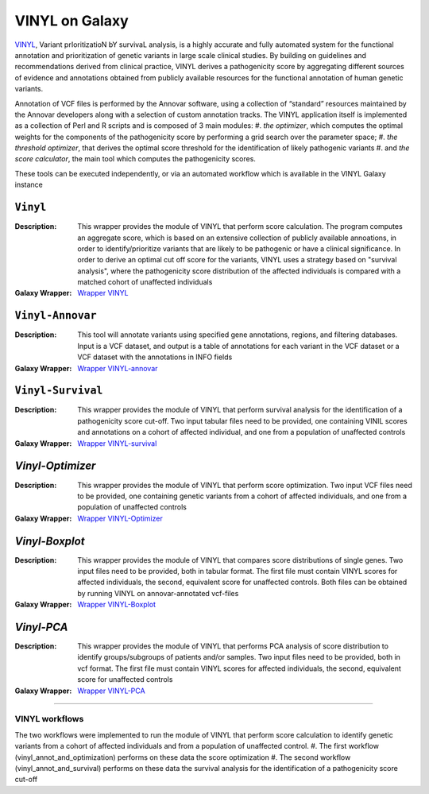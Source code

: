********************
VINYL on Galaxy
********************
`VINYL <https://www.biorxiv.org/content/10.1101/2020.01.23.917229v1.full>`_, Variant prIoritizatioN bY survivaL analysis, is a highly accurate and fully automated system for the functional annotation and prioritization of genetic variants in large scale clinical studies. By building on guidelines and recommendations derived from clinical practice, VINYL derives a pathogenicity score by aggregating different sources of evidence and annotations obtained from publicly available resources for the functional annotation of human genetic variants.   

Annotation of VCF files is performed by the Annovar software, using a collection of “standard” resources maintained by the Annovar developers along with a selection of custom annotation tracks. The VINYL application itself is implemented as a collection of Perl and R scripts and is composed of 3 main modules:
#. *the optimizer*, which computes the optimal weights for the components of the pathogenicity score by performing a grid search over the parameter space;
#. *the threshold optimizer*, that derives the optimal score threshold for the identification of likely pathogenic variants
#.  and *the score calculator*, the main tool which computes the pathogenicity scores.

These tools can be executed independently, or via an automated workflow which is available in the VINYL Galaxy instance

-------------------
``Vinyl``
-------------------

:Description: 
        This wrapper provides the module of VINYL that perform score calculation. The program computes an aggregate score, which is based on an extensive collection of publicly available annoations, in order to identify/prioritize variants that are likely to be pathogenic or have a clinical significance. In order to derive an optimal cut off score for the variants, VINYL uses a strategy based on "survival analysis", where the pathogenicity score distribution of the affected individuals is compared with a matched cohort of unaffected individuals

:Galaxy Wrapper: `Wrapper VINYL <https://testtoolshed.g2.bx.psu.edu/view/elixir-it/vinyl/da94ac699bfa)>`_

-------------------
``Vinyl-Annovar``
-------------------

:Description:
        This tool will annotate variants using specified gene annotations, regions, and filtering databases. Input is a VCF dataset, and output is a table of annotations for each variant in the VCF dataset or a VCF dataset with the annotations in INFO fields

:Galaxy Wrapper: `Wrapper VINYL-annovar <https://testtoolshed.g2.bx.psu.edu/view/elixir-it/vinyl_annovar/121eb1c88ec2)>`_

--------------------
``Vinyl-Survival``
--------------------

:Description: 
        This wrapper provides the module of VINYL that perform survival analysis for the identification of a pathogenicity score cut-off. Two input tabular files need to be provided, one containing VINIL scores and annotations on a cohort of affected individual, and one from a population of unaffected controls

:Galaxy Wrapper: `Wrapper VINYL-survival <https://testtoolshed.g2.bx.psu.edu/view/elixir-it/vinyl_survival/978e043603f7)>`_

------------------
`Vinyl-Optimizer`
------------------

:Description: 
        This wrapper provides the module of VINYL that perform score optimization. Two input VCF files need to be provided, one containing genetic variants from a cohort of affected individuals, and one from a population of unaffected controls

:Galaxy Wrapper: `Wrapper VINYL-Optimizer <https://testtoolshed.g2.bx.psu.edu/view/elixir-it/vinyl_optimizer/4c6529d120c3)>`_

-----------------
`Vinyl-Boxplot`
-----------------

:Description:
        This wrapper provides the module of VINYL that compares score distributions of single genes. Two input files need to be provided, both in tabular format. The first file must contain VINYL scores for affected individuals, the second, equivalent score for unaffected controls. Both files can be obtained by running VINYL on annovar-annotated vcf-files

:Galaxy Wrapper: `Wrapper VINYL-Boxplot <https://testtoolshed.g2.bx.psu.edu/view/elixir-it/vinyl_boxplot/a68a11ce2abd)>`_ 

-----------------
`Vinyl-PCA`
-----------------

:Description: 
        This wrapper provides the module of VINYL that performs PCA analysis of score distribution to identify groups/subgroups of patients and/or samples. Two input files need to be provided, both in vcf format. The first file must contain VINYL scores for affected individuals, the second, equivalent score for unaffected controls

:Galaxy Wrapper: `Wrapper VINYL-PCA <https://testtoolshed.g2.bx.psu.edu/view/elixir-it/vinyl_pca/460883beb10c)>`_

---------------------

VINYL workflows
================

The two workflows were implemented to run the module of VINYL that perform score calculation to identify genetic variants from a cohort of affected individuals and from a population of unaffected control.
#. The first workflow (vinyl_annot_and_optimization) performs on these data the score optimization
#. The second workflow (vinyl_annot_and_survival) performs on these data the survival analysis for the identification of a pathogenicity score cut-off

